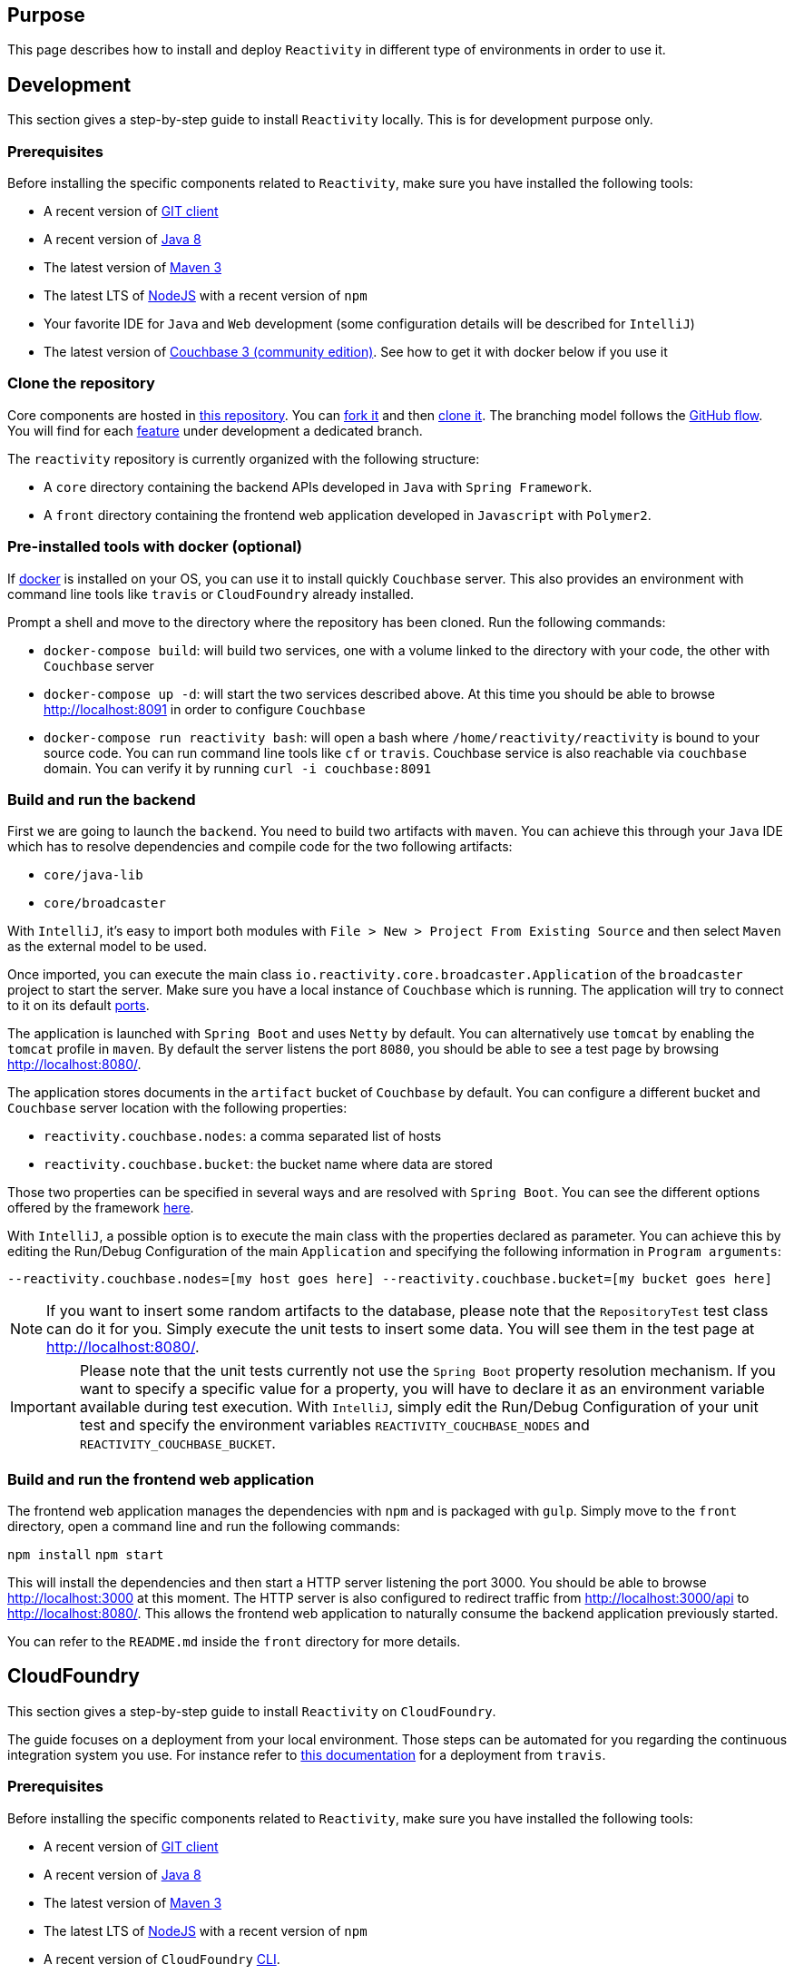 == Purpose

This page describes how to install and deploy `Reactivity` in different type of environments in order to use it.

== Development

This section gives a step-by-step guide to install `Reactivity` locally.
This is for development purpose only.

=== Prerequisites

Before installing the specific components related to `Reactivity`, make sure you have installed the following tools:

* A recent version of https://git-scm.com/downloads[GIT client]
* A recent version of http://www.oracle.com/technetwork/java/javase/downloads/jdk8-downloads-2133151.html[Java 8]
* The latest version of https://maven.apache.org[Maven 3]
* The latest LTS of https://nodejs.org/en[NodeJS] with a recent version of `npm`
* Your favorite IDE for `Java` and `Web` development (some configuration details will be described for `IntelliJ`)
* The latest version of https://www.couchbase.com/nosql-databases/downloads[Couchbase 3 (community edition)]. See how to get it with docker below if you use it

=== Clone the repository

Core components are hosted in https://github.com/reactivity-io/reactivity[this repository].
You can https://help.github.com/articles/fork-a-repo[fork it] and then https://help.github.com/articles/cloning-a-repository[clone it].
The branching model follows the https://guides.github.com/introduction/flow[GitHub flow].
You will find for each https://github.com/reactivity-io/reactivity/issues[feature] under development a dedicated branch.

The `reactivity` repository is currently organized with the following structure:

* A `core` directory containing the backend APIs developed in `Java` with `Spring Framework`.
* A `front` directory containing the frontend web application developed in `Javascript` with `Polymer2`.

=== Pre-installed tools with docker (optional)

If https://www.docker.com[docker] is installed on your OS, you can use it to install quickly `Couchbase` server.
This also provides an environment with command line tools like `travis` or `CloudFoundry` already installed.

Prompt a shell and move to the directory where the repository has been cloned.
Run the following commands:

* `docker-compose build`:
will build two services, one with a volume linked to the directory with your code, the other with `Couchbase` server
* `docker-compose up -d`:
will start the two services described above. At this time you should be able to browse http://localhost:8091 in order to configure `Couchbase`
* `docker-compose run reactivity bash`:
will open a bash where `/home/reactivity/reactivity` is bound to your source code.
You can run command line tools like `cf` or `travis`. Couchbase service is also reachable via `couchbase` domain.
You can verify it by running `curl -i couchbase:8091`

=== Build and run the backend

First we are going to launch the `backend`.
You need to build two artifacts with `maven`.
You can achieve this through your `Java` IDE which has to resolve dependencies and compile code for the two following artifacts:

* `core/java-lib`
* `core/broadcaster`

With `IntelliJ`, it's easy to import both modules with `File > New > Project From Existing Source` and then select `Maven` as the external model to be used.

Once imported, you can execute the main class `io.reactivity.core.broadcaster.Application` of the `broadcaster` project to start the server.
Make sure you have a local instance of `Couchbase` which is running.
The application will try to connect to it on its default http://docs.couchbase.com/admin/admin/Install/install-networkPorts.html[ports].

The application is launched with `Spring Boot` and uses `Netty` by default.
You can alternatively use `tomcat` by enabling the `tomcat` profile in `maven`.
By default the server listens the port `8080`, you should be able to see a test page by browsing http://localhost:8080/.

The application stores documents in the `artifact` bucket of `Couchbase` by default.
You can configure a different bucket and `Couchbase` server location with the following properties:

* `reactivity.couchbase.nodes`: a comma separated list of hosts
* `reactivity.couchbase.bucket`: the bucket name where data are stored

Those two properties can be specified in several ways and are resolved with `Spring Boot`.
You can see the different options offered by the framework https://docs.spring.io/spring-boot/docs/current/reference/html/boot-features-external-config.html[here].

With `IntelliJ`, a possible option is to execute the main class with the properties declared as parameter.
You can achieve this by editing the Run/Debug Configuration of the main `Application` and specifying the following information in `Program arguments`:

`--reactivity.couchbase.nodes=[my host goes here] --reactivity.couchbase.bucket=[my bucket goes here]`

NOTE: If you want to insert some random artifacts to the database, please note that the `RepositoryTest` test class can do it for you.
Simply execute the unit tests to insert some data. You will see them in the test page at http://localhost:8080/.

IMPORTANT: Please note that the unit tests currently not use the `Spring Boot` property resolution mechanism.
If you want to specify a specific value for a property, you will have to declare it as an environment variable available during test execution.
With `IntelliJ`, simply edit the Run/Debug Configuration of your unit test and specify the environment variables `REACTIVITY_COUCHBASE_NODES` and `REACTIVITY_COUCHBASE_BUCKET`.

=== Build and run the frontend web application

The frontend web application manages the dependencies with `npm` and is packaged with `gulp`.
Simply move to the `front` directory, open a command line and run the following commands:

`npm install`
`npm start`

This will install the dependencies and then start a HTTP server listening the port 3000.
You should be able to browse http://localhost:3000 at this moment.
The HTTP server is also configured to redirect traffic from http://localhost:3000/api to http://localhost:8080/.
This allows the frontend web application to naturally consume the backend application previously started.

You can refer to the `README.md` inside the `front` directory for more details.

== CloudFoundry

This section gives a step-by-step guide to install `Reactivity` on `CloudFoundry`.

The guide focuses on a deployment from your local environment.
Those steps can be automated for you regarding the continuous integration system you use.
For instance refer to https://docs.travis-ci.com/user/deployment/cloudfoundry[this documentation] for a deployment from `travis`.

=== Prerequisites

Before installing the specific components related to `Reactivity`, make sure you have installed the following tools:

* A recent version of https://git-scm.com/downloads[GIT client]
* A recent version of http://www.oracle.com/technetwork/java/javase/downloads/jdk8-downloads-2133151.html[Java 8]
* The latest version of https://maven.apache.org[Maven 3]
* The latest LTS of https://nodejs.org/en[NodeJS] with a recent version of `npm`
* A recent version of `CloudFoundry` https://docs.cloudfoundry.org/cf-cli/install-go-cli.html[CLI].

=== Clone the repository

Core components are hosted in https://github.com/reactivity-io/reactivity[this repository].
You can https://help.github.com/articles/fork-a-repo[fork it] and then https://help.github.com/articles/cloning-a-repository[clone it].
Identify the branch of the tag corresponding to the version of the code that you want to deploy and checkout it.

The `reactivity` repository is currently organized with the following structure:

* A `core` directory containing the backend APIs packaged with `maven`.
* A `front` directory containing the frontend web application packaged with `NodeJs`.

=== Prepare the manifest.yml

You have a `manifest.yml` file that you can customize according to your need.
You should have a particular attention to the routes that are configured for each module.
Adapt them according to the domains registered inside your `CloudFoundry` instance.

=== Package the application

First, move to the `core/java-lib` directory and run `mvn clean install -Dmaven.test.skip`.
Then, move to the `core/broadcaster` directory and run the same command.
This will generate a `JAR` file in the `core/broadcaster/target` directory to be deployed.

Finally, move to the `front` directory and run `npm run dist`.
This will package the static files to be deployed in a `front/dist` directory.

Now we can upload the artifacts to `CloudFoundry`.
Use `cf login` to identify yourself with the remote server (see more details https://docs.cloudfoundry.org/cf-cli/getting-started.html[here]).

Then push the apps with `cf push` from the root directory.
This will use the `manifest.yml` and uploads the two artifacts.

=== Configure environment variables

The backend will try to connect to `Couchbase` when it starts.
You can define in `CloudFoundry` the following environment variables to specify the location of your server.

* `REACTIVITY_COUCHBASE_NODES`: a comma separated list of hosts
* `REACTIVITY_COUCHBASE_BUCKET`: the bucket name where data are stored
